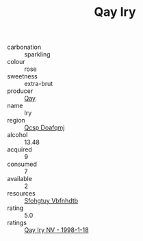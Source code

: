 :PROPERTIES:
:ID:                     5b8b8319-901b-4cf2-9eb8-2fb2f2b61a61
:END:
#+TITLE: Qay Iry 

- carbonation :: sparkling
- colour :: rose
- sweetness :: extra-brut
- producer :: [[id:c8fd643f-17cf-4963-8cdb-3997b5b1f19c][Qay]]
- name :: Iry
- region :: [[id:69c25976-6635-461f-ab43-dc0380682937][Qcsp Doafqmj]]
- alcohol :: 13.48
- acquired :: 9
- consumed :: 7
- available :: 2
- resources :: [[id:6769ee45-84cb-4124-af2a-3cc72c2a7a25][Sfohgtuy Vbfnhdtb]]
- rating :: 5.0
- ratings :: [[id:00445e09-6f7f-44ae-9bbf-63f41048eb54][Qay Iry NV - 1998-1-18]]


